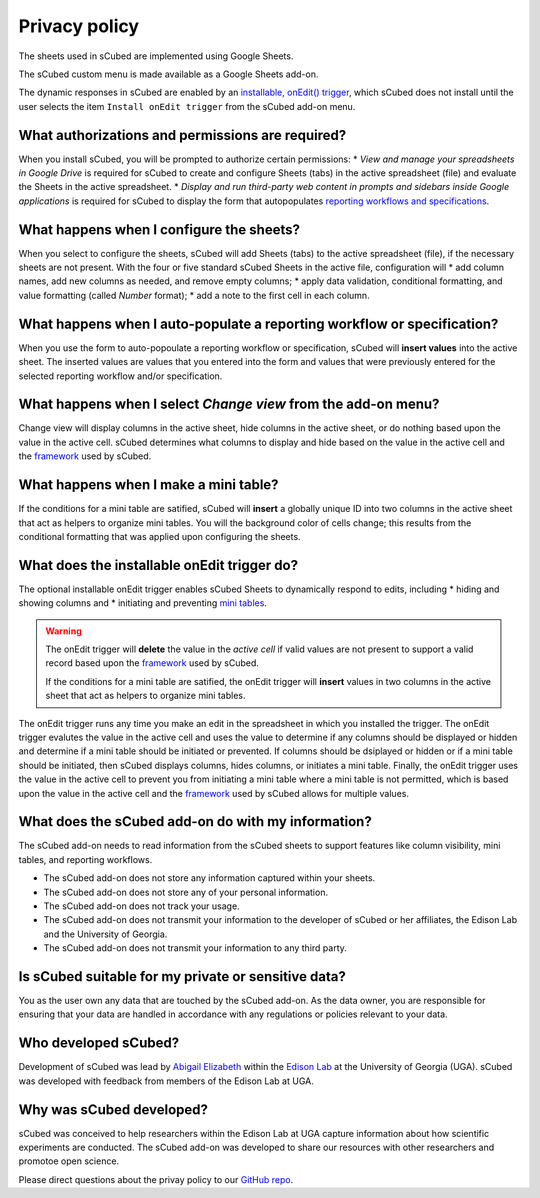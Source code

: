 Privacy policy
=====
The sheets used in sCubed are implemented using Google Sheets. 

The sCubed custom menu is made available as a Google Sheets add-on.

The dynamic responses in sCubed are enabled by an `installable, onEdit() trigger <https://developers.google.com/apps-script/guides/triggers/installable>`_, 
which sCubed does not install until the user selects the item ``Install onEdit trigger`` from the sCubed add-on menu.

What authorizations and permissions are required?
-------
When you install sCubed, you will be prompted to authorize certain permissions:
* *View and manage your spreadsheets in Google Drive* is required for sCubed to create and configure Sheets (tabs) in the active spreadsheet (file)
and evaluate the Sheets in the active spreadsheet.
* *Display and run third-party web content in prompts and sidebars inside Google applications* is required for sCubed to display the form that 
autopopulates `reporting workflows and specifications <https://scubed-docs.readthedocs.io/en/latest/overview.html#reporting-workflows>`_.

What happens when I configure the sheets?
-------
When you select to configure the sheets, sCubed will add Sheets (tabs) to the active spreadsheet (file), if the necessary sheets are not present. 
With the four or five standard sCubed Sheets in the active file, configuration will
* add column names, add new columns as needed, and remove empty columns;
* apply data validation, conditional formatting, and value formatting (called `Number` format);
* add a note to the first cell in each column.

What happens when I auto-populate a reporting workflow or specification?
-------
When you use the form to auto-popoulate a reporting workflow or specification, sCubed will **insert values** into the active sheet. The inserted values are 
values that you entered into the form and values that were previously entered for the selected reporting workflow and/or specification.

What happens when I select `Change view` from the add-on menu?
-------
Change view will display columns in the active sheet, hide columns in the active sheet, or do nothing based upon the value in the active cell. sCubed 
determines what columns to display and hide based on the value in the active cell and the `framework <https://ssquared-docs.readthedocs.io/en/latest/index.html>`_ 
used by sCubed.

What happens when I make a mini table?
-------
If the conditions for a mini table are satified, sCubed will **insert** a globally unique ID into two columns in the active sheet that act as helpers 
to organize mini tables. You will the background color of cells change; this results from the conditional formatting that was applied upon configuring 
the sheets.

What does the installable onEdit trigger do?
-------
The optional installable onEdit trigger enables sCubed Sheets to dynamically respond to edits, including
* hiding and showing columns and
* initiating and preventing `mini tables <https://scubed-docs.readthedocs.io/en/latest/overview.html#mini-tables>`_. 

.. warning::
    The onEdit trigger will **delete** the value in the *active cell* if valid values are not present to support a valid record based upon the
    `framework <https://ssquared-docs.readthedocs.io/en/latest/index.html>`_ used by sCubed.

    If the conditions for a mini table are satified, the onEdit trigger will **insert** values in two columns in the active sheet that act as 
    helpers to organize mini tables.

The onEdit trigger runs any time you make an edit in the spreadsheet in which you installed the trigger. The onEdit trigger evalutes the 
value in the active cell and uses the value to determine if any columns should be displayed or hidden and determine if a mini table should be initiated 
or prevented. If columns should be dsiplayed or hidden or if a  mini table should be initiated, then sCubed displays columns, hides columns, or initiates 
a mini table. Finally, the onEdit trigger uses the value in the active cell to prevent you from initiating a mini table where a mini table is not permitted, 
which is based upon the value in the active cell and the `framework <https://ssquared-docs.readthedocs.io/en/latest/index.html>`_ used by 
sCubed allows for multiple values.

What does the sCubed add-on do with my information?
-------
The sCubed add-on needs to read information from the sCubed sheets to support features like column visibility, mini tables, and reporting workflows. 

* The sCubed add-on does not store any information captured within your sheets. 
* The sCubed add-on does not store any of your personal information. 
* The sCubed add-on does not track your usage.
* The sCubed add-on does not transmit your information to the developer of sCubed or her affiliates, the Edison Lab and the University of Georgia.
* The sCubed add-on does not transmit your information to any third party.

Is sCubed suitable for my private or sensitive data?
-------
You as the user own any data that are touched by the sCubed add-on. As the data owner, you are responsible for ensuring
that your data are handled in accordance with any regulations or policies relevant to your data.

Who developed sCubed?
-------
Development of sCubed was lead by `Abigail Elizabeth <https://orcid.org/0000-0001-8627-777X>`_ within the `Edison Lab <https://edisonomics.org/>`_
at the University of Georgia (UGA). sCubed was developed with feedback from members of the Edison Lab at UGA. 

Why was sCubed developed?
-------
sCubed was conceived to help researchers within the Edison Lab at UGA capture information about how scientific experiments are conducted. The sCubed 
add-on was developed to share our resources with other researchers and promotoe open science.


Please direct questions about the privay policy to our `GitHub repo <https://github.com/aemoore62/scubed_community>`_.
 
